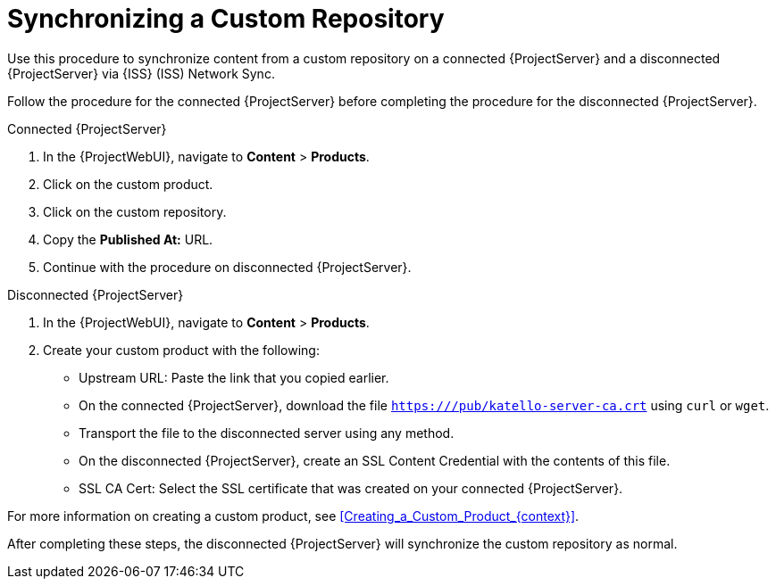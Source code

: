 [id="Synchronizing_a_Custom_Repository_{context}"]
= Synchronizing a Custom Repository

Use this procedure to synchronize content from a custom repository on a connected {ProjectServer} and a disconnected {ProjectServer} via {ISS} (ISS) Network Sync.

Follow the procedure for the connected {ProjectServer} before completing the procedure for the disconnected {ProjectServer}.

.Connected {ProjectServer}
. In the {ProjectWebUI}, navigate to *Content* > *Products*.
. Click on the custom product.
. Click on the custom repository.
. Copy the *Published At:* URL.
. Continue with the procedure on disconnected {ProjectServer}.

.Disconnected {ProjectServer}
. In the {ProjectWebUI}, navigate to *Content* > *Products*.
. Create your custom product with the following:
* Upstream URL: Paste the link that you copied earlier.
* On the connected {ProjectServer}, download the file `https:///pub/katello-server-ca.crt` using `curl` or `wget`.
* Transport the file to the disconnected server using any method.
* On the disconnected {ProjectServer}, create an SSL Content Credential with the contents of this file.
* SSL CA Cert: Select the SSL certificate that was created on your connected {ProjectServer}.

For more information on creating a custom product, see xref:Creating_a_Custom_Product_{context}[].

After completing these steps, the disconnected {ProjectServer} will synchronize the custom repository as normal.
